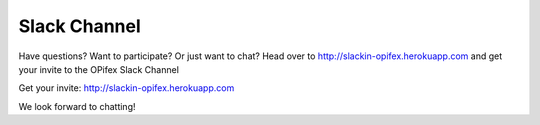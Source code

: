 Slack Channel
=====================

.. image:: slack.png

Have questions? Want to participate? Or just want to chat? Head over to http://slackin-opifex.herokuapp.com and get your invite to the OPifex Slack Channel

Get your invite: http://slackin-opifex.herokuapp.com

We look forward to chatting!
